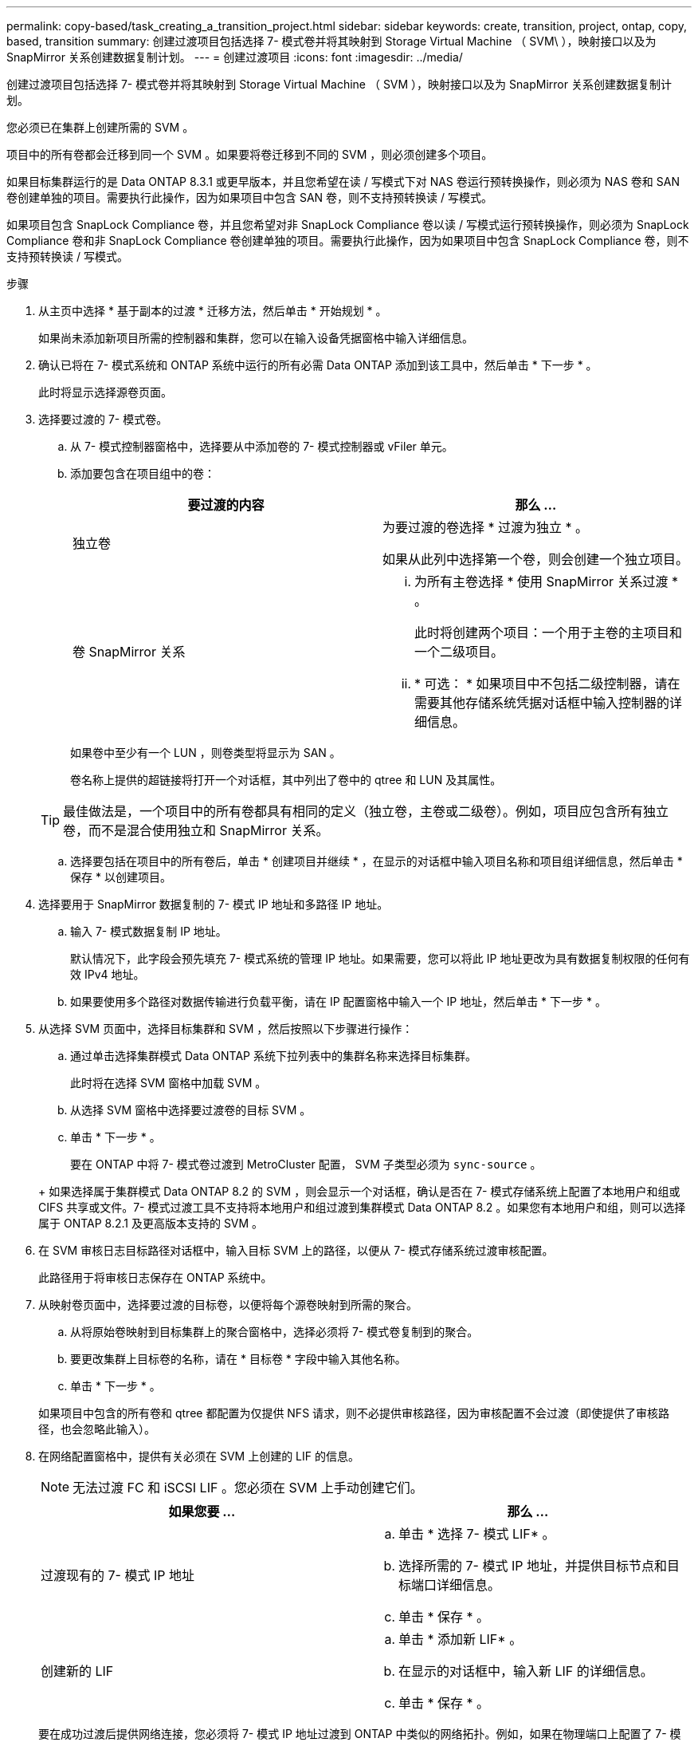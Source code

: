 ---
permalink: copy-based/task_creating_a_transition_project.html 
sidebar: sidebar 
keywords: create, transition, project, ontap, copy, based, transition 
summary: 创建过渡项目包括选择 7- 模式卷并将其映射到 Storage Virtual Machine （ SVM\ ），映射接口以及为 SnapMirror 关系创建数据复制计划。 
---
= 创建过渡项目
:icons: font
:imagesdir: ../media/


[role="lead"]
创建过渡项目包括选择 7- 模式卷并将其映射到 Storage Virtual Machine （ SVM ），映射接口以及为 SnapMirror 关系创建数据复制计划。

您必须已在集群上创建所需的 SVM 。

项目中的所有卷都会迁移到同一个 SVM 。如果要将卷迁移到不同的 SVM ，则必须创建多个项目。

如果目标集群运行的是 Data ONTAP 8.3.1 或更早版本，并且您希望在读 / 写模式下对 NAS 卷运行预转换操作，则必须为 NAS 卷和 SAN 卷创建单独的项目。需要执行此操作，因为如果项目中包含 SAN 卷，则不支持预转换读 / 写模式。

如果项目包含 SnapLock Compliance 卷，并且您希望对非 SnapLock Compliance 卷以读 / 写模式运行预转换操作，则必须为 SnapLock Compliance 卷和非 SnapLock Compliance 卷创建单独的项目。需要执行此操作，因为如果项目中包含 SnapLock Compliance 卷，则不支持预转换读 / 写模式。

.步骤
. 从主页中选择 * 基于副本的过渡 * 迁移方法，然后单击 * 开始规划 * 。
+
如果尚未添加新项目所需的控制器和集群，您可以在输入设备凭据窗格中输入详细信息。

. 确认已将在 7- 模式系统和 ONTAP 系统中运行的所有必需 Data ONTAP 添加到该工具中，然后单击 * 下一步 * 。
+
此时将显示选择源卷页面。

. 选择要过渡的 7- 模式卷。
+
.. 从 7- 模式控制器窗格中，选择要从中添加卷的 7- 模式控制器或 vFiler 单元。
.. 添加要包含在项目组中的卷：
+
|===
| 要过渡的内容 | 那么 ... 


 a| 
独立卷
 a| 
为要过渡的卷选择 * 过渡为独立 * 。

如果从此列中选择第一个卷，则会创建一个独立项目。



 a| 
卷 SnapMirror 关系
 a| 
... 为所有主卷选择 * 使用 SnapMirror 关系过渡 * 。
+
此时将创建两个项目：一个用于主卷的主项目和一个二级项目。

... * 可选： * 如果项目中不包括二级控制器，请在需要其他存储系统凭据对话框中输入控制器的详细信息。


|===
+
如果卷中至少有一个 LUN ，则卷类型将显示为 SAN 。

+
卷名称上提供的超链接将打开一个对话框，其中列出了卷中的 qtree 和 LUN 及其属性。

+

TIP: 最佳做法是，一个项目中的所有卷都具有相同的定义（独立卷，主卷或二级卷）。例如，项目应包含所有独立卷，而不是混合使用独立和 SnapMirror 关系。

.. 选择要包括在项目中的所有卷后，单击 * 创建项目并继续 * ，在显示的对话框中输入项目名称和项目组详细信息，然后单击 * 保存 * 以创建项目。


. 选择要用于 SnapMirror 数据复制的 7- 模式 IP 地址和多路径 IP 地址。
+
.. 输入 7- 模式数据复制 IP 地址。
+
默认情况下，此字段会预先填充 7- 模式系统的管理 IP 地址。如果需要，您可以将此 IP 地址更改为具有数据复制权限的任何有效 IPv4 地址。

.. 如果要使用多个路径对数据传输进行负载平衡，请在 IP 配置窗格中输入一个 IP 地址，然后单击 * 下一步 * 。


. 从选择 SVM 页面中，选择目标集群和 SVM ，然后按照以下步骤进行操作：
+
.. 通过单击选择集群模式 Data ONTAP 系统下拉列表中的集群名称来选择目标集群。
+
此时将在选择 SVM 窗格中加载 SVM 。

.. 从选择 SVM 窗格中选择要过渡卷的目标 SVM 。
.. 单击 * 下一步 * 。


+
要在 ONTAP 中将 7- 模式卷过渡到 MetroCluster 配置， SVM 子类型必须为 `sync-source` 。

+
+ 如果选择属于集群模式 Data ONTAP 8.2 的 SVM ，则会显示一个对话框，确认是否在 7- 模式存储系统上配置了本地用户和组或 CIFS 共享或文件。7- 模式过渡工具不支持将本地用户和组过渡到集群模式 Data ONTAP 8.2 。如果您有本地用户和组，则可以选择属于 ONTAP 8.2.1 及更高版本支持的 SVM 。

. 在 SVM 审核日志目标路径对话框中，输入目标 SVM 上的路径，以便从 7- 模式存储系统过渡审核配置。
+
此路径用于将审核日志保存在 ONTAP 系统中。

. 从映射卷页面中，选择要过渡的目标卷，以便将每个源卷映射到所需的聚合。
+
.. 从将原始卷映射到目标集群上的聚合窗格中，选择必须将 7- 模式卷复制到的聚合。
.. 要更改集群上目标卷的名称，请在 * 目标卷 * 字段中输入其他名称。
.. 单击 * 下一步 * 。


+
如果项目中包含的所有卷和 qtree 都配置为仅提供 NFS 请求，则不必提供审核路径，因为审核配置不会过渡（即使提供了审核路径，也会忽略此输入）。

. 在网络配置窗格中，提供有关必须在 SVM 上创建的 LIF 的信息。
+

NOTE: 无法过渡 FC 和 iSCSI LIF 。您必须在 SVM 上手动创建它们。

+
|===
| 如果您要 ... | 那么 ... 


 a| 
过渡现有的 7- 模式 IP 地址
 a| 
.. 单击 * 选择 7- 模式 LIF* 。
.. 选择所需的 7- 模式 IP 地址，并提供目标节点和目标端口详细信息。
.. 单击 * 保存 * 。




 a| 
创建新的 LIF
 a| 
.. 单击 * 添加新 LIF* 。
.. 在显示的对话框中，输入新 LIF 的详细信息。
.. 单击 * 保存 * 。


|===
+
要在成功过渡后提供网络连接，您必须将 7- 模式 IP 地址过渡到 ONTAP 中类似的网络拓扑。例如，如果在物理端口上配置了 7- 模式 IP 地址，则应将 IP 地址过渡到 ONTAP 中的相应物理端口。同样，在 VLAN 端口或接口组上配置的 IP 地址应过渡到 ONTAP 中的相应 VLAN 端口或接口组。

. 添加所有必需的 IP 地址后，单击 * 下一步 * 。
. 在配置计划页面中，配置基线和增量传输的数据复制计划，并发卷 SnapMirror 传输的数量以及要过渡的 SnapMirror 传输的限制。
+
您可以提供数据复制计划和限制，以有效管理灾难恢复和过渡数据复制操作。您可以创建多个计划，每个项目最多有七个计划。例如，您可以为工作日和周末创建自定义计划。

+

NOTE: 这些计划将根据源 7- 模式控制器时区生效。

+
.. 在配置计划窗格中，单击 * 创建计划 * 。
.. 在创建数据复制计划对话框中，输入新计划的名称。
.. 在重复天数窗格中，选择 * 每日 * 或 * 选择天数 * 以指定应运行数据复制操作的日期。
.. 在时间间隔窗格中，指定数据传输的 * 开始时间 * 和 * 持续时间 * 。
.. 在时间间隔窗格中，指定增量传输的 * 更新频率 * 或选择 * 持续更新 * 。
+
如果启用持续更新，则更新开始时的最小延迟为 5 分钟，具体取决于并发 SnapMirror 传输的可用性。

.. 在 "Parameters for Transition Data Copy Operations （ based on Volume SnapMirror ） " （过渡数据复制操作的参数（基于卷 SnapMirror ））窗格中，指定并发卷 SnapMirror 传输的最大数量（以运行时可用 SnapMirror 传输的百分比和数字表示）以及限制（项目中所有卷的最大带宽）。
+

NOTE: 字段中提供的默认值为建议值。更改默认值时，必须分析 7- 模式 SnapMirror 计划，并确保提供的值不会影响这些计划。

.. 单击 * 创建 * 。
+
新计划将添加到过渡计划窗格中。

.. 添加所有必需的数据复制计划后，单击 * 下一步 * 。


. 如果要过渡 SnapLock 卷，请规划过渡后需要验证监管链的卷。
+
.. 选择需要验证监管链的源 SnapLock 卷。
+
只有读 / 写 7- 模式 SnapLock 卷才支持监管链验证过程，只读卷不支持监管链验证过程。监管链验证仅支持文件名包含 ASCII 字符的 SnapLock 卷。

.. 提供有关用于存储在监管链验证操作期间生成的指纹数据的 ONTAP 卷的详细信息。
+
ONTAP 卷必须已位于指定的 SVM 上。

.. 单击 * 下一步 * 。




* 相关信息 *

xref:concept_guidelines_for_creating_a_data_copy_schedule.adoc[创建数据复制计划的注意事项]

xref:task_creating_schedule_for_snapmirror_transfers.adoc[为 SnapMirror 传输创建数据复制计划]

xref:concept_managing_snapmirror_transfers_and_schedule.adoc[管理 SnapMirror 传输和计划]

xref:task_transitioning_volumes_by_excluding_a_subset_of_configurations.adoc[使用命令行界面自定义 7- 模式配置的过渡]

xref:task_managing_logical_interfaces.adoc[管理逻辑接口]

xref:task_removing_volumes_from_a_project.adoc[从项目中删除卷]
